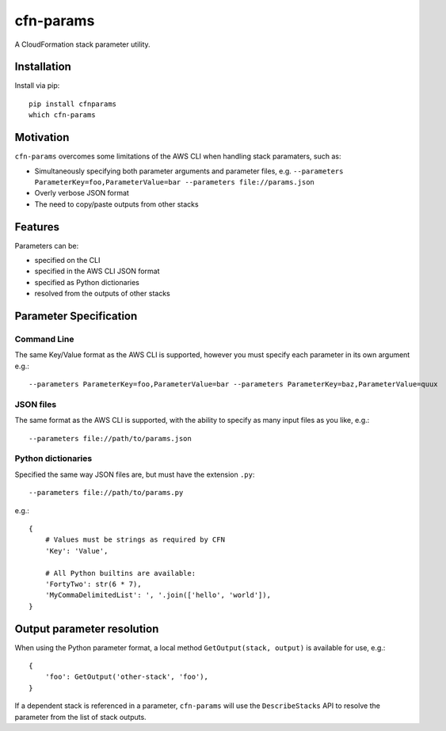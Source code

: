 cfn-params
==========

A CloudFormation stack parameter utility.

Installation
------------

Install via pip::

    pip install cfnparams
    which cfn-params

Motivation
----------

``cfn-params`` overcomes some limitations of the AWS CLI when handling stack paramaters, such as:

* Simultaneously specifying both parameter arguments and parameter files,
  e.g. ``--parameters ParameterKey=foo,ParameterValue=bar --parameters file://params.json``
* Overly verbose JSON format
* The need to copy/paste outputs from other stacks

Features
--------

Parameters can be:

* specified on the CLI
* specified in the AWS CLI JSON format
* specified as Python dictionaries
* resolved from the outputs of other stacks


Parameter Specification
-----------------------

Command Line
^^^^^^^^^^^^

The same Key/Value format as the AWS CLI is supported, however you must specify
each parameter in its own argument e.g.::

    --parameters ParameterKey=foo,ParameterValue=bar --parameters ParameterKey=baz,ParameterValue=quux


JSON files
^^^^^^^^^^

The same format as the AWS CLI is supported, with the ability to specify as
many input files as you like, e.g.::

    --parameters file://path/to/params.json


Python dictionaries
^^^^^^^^^^^^^^^^^^^

Specified the same way JSON files are, but must have the extension ``.py``::

    --parameters file://path/to/params.py

e.g.::

    {
        # Values must be strings as required by CFN
        'Key': 'Value',

        # All Python builtins are available:
        'FortyTwo': str(6 * 7),
        'MyCommaDelimitedList': ', '.join(['hello', 'world']),
    }



Output parameter resolution
---------------------------

When using the Python parameter format, a local method ``GetOutput(stack, output)`` is available for use, e.g.::

    {
        'foo': GetOutput('other-stack', 'foo'),
    }

If a dependent stack is referenced in a parameter, ``cfn-params`` will use the
``DescribeStacks`` API to resolve the parameter from the list of stack outputs.
